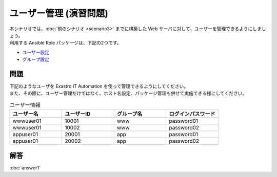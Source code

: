 =======================
ユーザー管理 (演習問題)
=======================

| 本シナリオでは、:doc:`前のシナリオ <scenario3>` までに構築した Web サーバに対して、ユーザーを管理できるようにしましょう。
| 利用する Ansible Role パッケージは、下記の2つです。

- `ユーザー設定 <https://github.com/exastro-playbook-collection/OS-RHEL8/tree/master/RH_user/OS_build>`_
- `グループ設定 <https://github.com/exastro-playbook-collection/OS-RHEL8/tree/master/RH_group/OS_build>`_

問題
====

| 下記のようなユーザを Exastro IT Automation を使って管理できるようにしてください。
| また、その際に、ユーザー管理だけではなく、ホスト名設定、パッケージ管理も併せて実施できる様にしてください。

.. list-table:: ユーザー情報
  :widths: 10 10 10 10
  :header-rows: 1

  * - ユーザー名
    - ユーザーID
    - グループ名
    - ログインパスワード
  * - wwwuser01
    - 10001
    - www
    - password01
  * - wwwuser01
    - 10002
    - www
    - password02
  * - appuser01
    - 20001
    - app
    - password01
  * - appuser01
    - 20002
    - app
    - password02


解答
====

| :doc:`answer1`